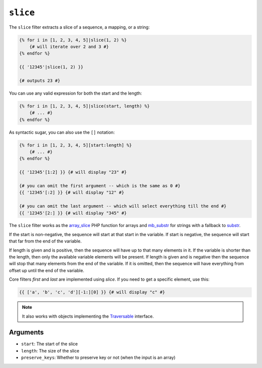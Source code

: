 ``slice``
===========

.. versionadded:: 1.6
    The ``slice`` filter was added in Twig 1.6.

The ``slice`` filter extracts a slice of a sequence, a mapping, or a string:

.. code-block:: jinja

    {% for i in [1, 2, 3, 4, 5]|slice(1, 2) %}
        {# will iterate over 2 and 3 #}
    {% endfor %}

    {{ '12345'|slice(1, 2) }}

    {# outputs 23 #}

You can use any valid expression for both the start and the length:

.. code-block:: jinja

    {% for i in [1, 2, 3, 4, 5]|slice(start, length) %}
        {# ... #}
    {% endfor %}

As syntactic sugar, you can also use the ``[]`` notation:

.. code-block:: jinja

    {% for i in [1, 2, 3, 4, 5][start:length] %}
        {# ... #}
    {% endfor %}

    {{ '12345'[1:2] }} {# will display "23" #}

    {# you can omit the first argument -- which is the same as 0 #}
    {{ '12345'[:2] }} {# will display "12" #}

    {# you can omit the last argument -- which will select everything till the end #}
    {{ '12345'[2:] }} {# will display "345" #}

The ``slice`` filter works as the `array_slice`_ PHP function for arrays and
`mb_substr`_ for strings with a fallback to `substr`_.

If the start is non-negative, the sequence will start at that start in the
variable. If start is negative, the sequence will start that far from the end
of the variable.

If length is given and is positive, then the sequence will have up to that
many elements in it. If the variable is shorter than the length, then only the
available variable elements will be present. If length is given and is
negative then the sequence will stop that many elements from the end of the
variable. If it is omitted, then the sequence will have everything from offset
up until the end of the variable.

Core filters `first` and `last` are implemented using `slice`. If you need to get a specific element, use this:

.. code-block:: jinja

    {{ ['a', 'b', 'c', 'd'][-1:][0] }} {# will display "c" #}

.. note::

    It also works with objects implementing the `Traversable`_ interface.

Arguments
---------

* ``start``:         The start of the slice
* ``length``:        The size of the slice
* ``preserve_keys``: Whether to preserve key or not (when the input is an array)

.. _`Traversable`: http://php.net/manual/en/class.traversable.php
.. _`array_slice`: http://php.net/array_slice
.. _`mb_substr` :  http://php.net/mb-substr
.. _`substr`:      http://php.net/substr
